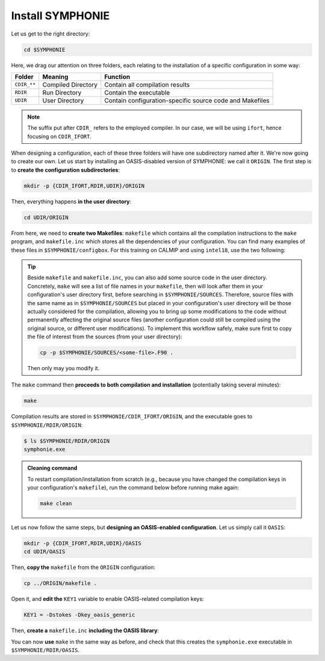 Install SYMPHONIE
=================

Let us get to the right directory:

.. code:: bash

   cd $SYMPHONIE


Here, we drag our attention on three folders, each relating to the installation of a
specific configuration in some way:


.. list-table::
   :header-rows: 1

   * - Folder
     - Meaning
     - Function
   * - ``CDIR_**``
     - Compiled Directory
     - Contain all compilation results
   * - ``RDIR``
     - Run Directory
     - Contain the executable
   * - ``UDIR``
     - User Directory
     - Contain configuration-specific source code and Makefiles


.. note::

   The suffix put after ``CDIR_`` refers to the employed compiler. In our case, we will
   be using ``ifort``, hence focusing on ``CDIR_IFORT``.


When designing a configuration, each of these three folders will have one subdirectory
named after it. We're now going to create our own. Let us start by installing an
OASIS-disabled version of SYMPHONIE: we call it ``ORIGIN``. The first step is to
**create the configuration subdirectories**:

.. code:: bash

   mkdir -p {CDIR_IFORT,RDIR,UDIR}/ORIGIN


Then, everything happens **in the user directory**:

.. code:: bash

   cd UDIR/ORIGIN


From here, we need to **create two Makefiles**: ``makefile`` which contains all the
compilation instructions to the ``make`` program, and ``makefile.inc`` which stores all
the dependencies of your configuration. You can find many examples of these files in
``$SYMPHONIE/configbox``. For this training on CALMIP and using ``intel18``, use the
two following:

.. dropdown:: ``makefile``

   .. code:: make

      TODO


.. dropdown:: ``makefile.inc``

   .. code:: make

      TODO


.. tip::

   Beside ``makefile`` and ``makefile.inc``, you can also add some source code in the
   user directory. Concretely, ``make`` will see a list of file names in your
   ``makefile``, then will look after them in your configuration's user directory first,
   before searching in ``$SYMPHONIE/SOURCES``. Therefore, source files with the same
   name as in ``$SYMPHONIE/SOURCES`` but placed in your configuration's user directory
   will be those actually considered for the compilation, allowing you to bring up some
   modifications to the code without permanently affecting the original source files
   (another configuration could still be compiled using the original source, or
   different user modifications). To implement this workflow safely, make sure first to
   copy the file of interest from the sources (from your user directory):

   .. code:: bash

      cp -p $SYMPHONIE/SOURCES/<some-file>.F90 .


   Then only may you modify it.


The ``make`` command then **proceeds to both compilation and installation**
(potentially taking several minutes):

.. code:: bash

   make


Compilation results are stored in ``$SYMPHONIE/CDIR_IFORT/ORIGIN``, and the executable
goes to ``$SYMPHONIE/RDIR/ORIGIN``:

.. code:: console

   $ ls $SYMPHONIE/RDIR/ORIGIN
   symphonie.exe


.. admonition:: Cleaning command

   To restart compilation/installation from scratch (e.g., because you have changed
   the compilation keys in your configuration's ``makefile``), run the command below
   before running make again:

   .. code:: bash

      make clean


Let us now follow the same steps, but **designing an OASIS-enabled configuration**.
Let us simply call it ``OASIS``:

.. code:: bash

   mkdir -p {CDIR_IFORT,RDIR,UDIR}/OASIS
   cd UDIR/OASIS


Then, **copy the** ``makefile`` from the ``ORIGIN`` configuration:

.. code:: bash

   cp ../ORIGIN/makefile .


Open it, and **edit the** ``KEY1`` variable to enable OASIS-related compilation keys:

.. code:: make

   KEY1 = -Dstokes -Dkey_oasis_generic


Then, **create a** ``makefile.inc`` **including the OASIS library**:

.. dropdown:: OASIS-enabled ``makefile.inc``

   .. code:: make

      TODO


You can now **use** ``make`` in the same way as before, and check that this creates the
``symphonie.exe`` executable in ``$SYMPHONIE/RDIR/OASIS``.

